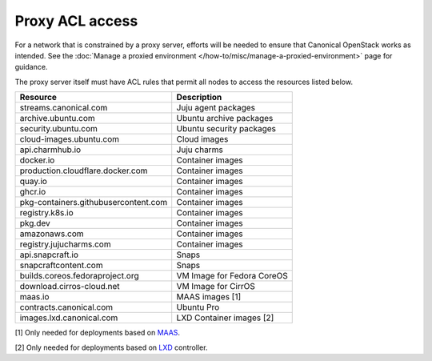 Proxy ACL access
================

For a network that is constrained by a proxy server, efforts will be
needed to ensure that Canonical OpenStack works as intended. See the :doc:`Manage a
proxied environment </how-to/misc/manage-a-proxied-environment>` page for guidance.

The proxy server itself must have ACL rules that permit all
nodes to access the resources listed below.

==================================== ==========================
Resource                             Description
==================================== ==========================
streams.canonical.com                Juju agent packages
archive.ubuntu.com                   Ubuntu archive packages
security.ubuntu.com                  Ubuntu security packages
cloud-images.ubuntu.com              Cloud images
api.charmhub.io                      Juju charms
docker.io                            Container images
production.cloudflare.docker.com     Container images
quay.io                              Container images
ghcr.io                              Container images
pkg-containers.githubusercontent.com Container images
registry.k8s.io                      Container images
pkg.dev                              Container images
amazonaws.com                        Container images
registry.jujucharms.com              Container images
api.snapcraft.io                     Snaps
snapcraftcontent.com                 Snaps
builds.coreos.fedoraproject.org      VM Image for Fedora CoreOS
download.cirros-cloud.net            VM Image for CirrOS
maas.io                              MAAS images [1]
contracts.canonical.com              Ubuntu Pro
images.lxd.canonical.com             LXD Container images [2]
==================================== ==========================

[1] Only needed for deployments based on `MAAS <https://maas.io>`__.

[2] Only needed for deployments based on `LXD <https://canonical.com/lxd>`__ controller.
